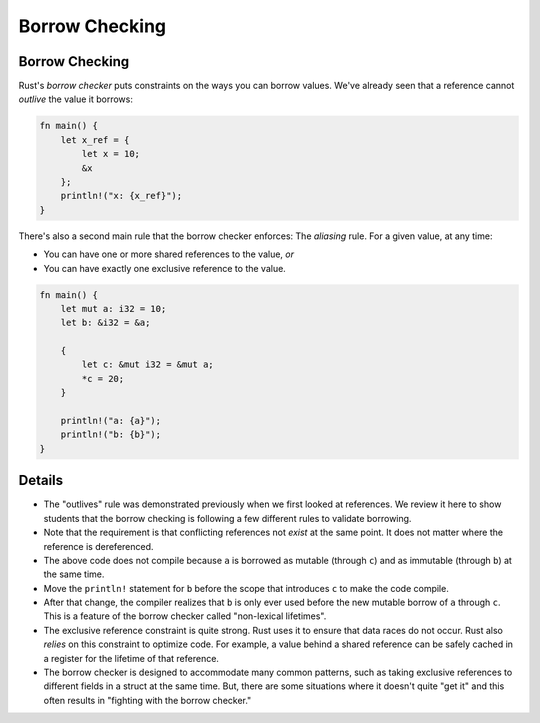 =================
Borrow Checking
=================

-----------------
Borrow Checking
-----------------

Rust's *borrow checker* puts constraints on the ways you can borrow
values. We've already seen that a reference cannot *outlive* the value
it borrows:

.. raw:: html

   <!-- mdbook-xgettext: skip -->

.. code:: rust,editable,compile_fail

   fn main() {
       let x_ref = {
           let x = 10;
           &x
       };
       println!("x: {x_ref}");
   }

There's also a second main rule that the borrow checker enforces: The
*aliasing* rule. For a given value, at any time:

-  You can have one or more shared references to the value, *or*
-  You can have exactly one exclusive reference to the value.

.. raw:: html

   <!-- mdbook-xgettext: skip -->

.. code:: rust,editable,compile_fail

   fn main() {
       let mut a: i32 = 10;
       let b: &i32 = &a;

       {
           let c: &mut i32 = &mut a;
           *c = 20;
       }

       println!("a: {a}");
       println!("b: {b}");
   }

.. raw:: html

---------
Details
---------

-  The "outlives" rule was demonstrated previously when we first looked
   at references. We review it here to show students that the borrow
   checking is following a few different rules to validate borrowing.
-  Note that the requirement is that conflicting references not *exist*
   at the same point. It does not matter where the reference is
   dereferenced.
-  The above code does not compile because ``a`` is borrowed as mutable
   (through ``c``) and as immutable (through ``b``) at the same time.
-  Move the ``println!`` statement for ``b`` before the scope that
   introduces ``c`` to make the code compile.
-  After that change, the compiler realizes that ``b`` is only ever used
   before the new mutable borrow of ``a`` through ``c``. This is a
   feature of the borrow checker called "non-lexical lifetimes".
-  The exclusive reference constraint is quite strong. Rust uses it to
   ensure that data races do not occur. Rust also *relies* on this
   constraint to optimize code. For example, a value behind a shared
   reference can be safely cached in a register for the lifetime of that
   reference.
-  The borrow checker is designed to accommodate many common patterns,
   such as taking exclusive references to different fields in a struct
   at the same time. But, there are some situations where it doesn't
   quite "get it" and this often results in "fighting with the borrow
   checker."

.. raw:: html

